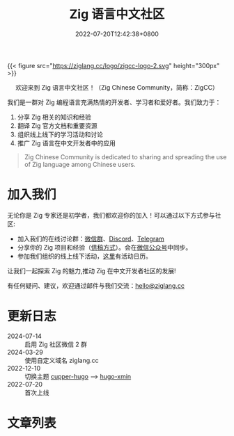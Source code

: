 #+TITLE: Zig 语言中文社区
#+DATE: 2022-07-20T12:42:38+0800
#+LASTMOD: 2024-08-04T08:56:04+0800

{{< figure src="https://ziglang.cc/logo/zigcc-logo-2.svg" height="300px" >}}

#+BEGIN_EXPORT html
<center>
<p>欢迎来到 Zig 语言中文社区！（Zig Chinese Community，简称：ZigCC）</p>
<a href="https://discord.gg/UraRxD6WXD">
<img src="https://img.shields.io/discord/1155469703846834187?label=Chat at Discord" />
</a>
<a href="/index.xml">
<img src="https://img.shields.io/badge/rss-F88900.svg?style=flat&logo=RSS&logoColor=white&label=网站" />
</a>
<a href="https://ask.ziglang.cc/atom.xml">
<img src="https://img.shields.io/badge/rss-F88900.svg?style=flat&logo=RSS&logoColor=white&label=论坛" />
</a>
</center>
#+END_EXPORT


我们是一群对 Zig 编程语言充满热情的开发者、学习者和爱好者。我们致力于：
1. 分享 Zig 相关的知识和经验
2. 翻译 Zig 官方文档和重要资源
3. 组织线上线下的学习活动和讨论
4. 推广 Zig 语言在中文开发者中的应用

#+begin_quote
Zig Chinese Community is dedicated to sharing and spreading the use of Zig language among Chinese users.
#+end_quote

* 加入我们
无论你是 Zig 专家还是初学者，我们都欢迎你的加入！可以通过以下方式参与社区:
- 加入我们的在线讨论群：[[https://github.com/orgs/zigcc/discussions/134][微信群]]、[[https://discord.gg/UraRxD6WXD][Discord]]、[[https://t.me/ZigChinese][Telegram]]
- 分享你的 Zig 项目和经验（[[/post/2023/09/05/hello-world/][供稿方式]]）。会在[[https://github.com/zigcc/.github/blob/main/zig_mp.png][微信公众号]]中同步。
- 参加我们组织的线上线下活动，[[/news][这里]]有活动日历。

让我们一起探索 Zig 的魅力,推动 Zig 在中文开发者社区的发展!

有任何疑问、建议，欢迎通过邮件与我们交流：[[mailto:hello@ziglang.cc][hello@ziglang.cc]]
* 更新日志
- 2024-07-14 :: 启用 Zig 社区微信 2 群
- 2024-03-29 :: 使用自定义域名 ziglang.cc
- 2022-12-10 :: 切换主题 [[https://github.com/zwbetz-gh/cupper-hugo-theme][cupper-hugo]] --> [[https://github.com/yihui/hugo-xmin][hugo-xmin]]
- 2022-07-20 :: 首次上线

* 文章列表
